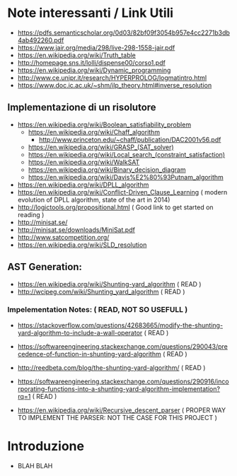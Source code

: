 * Note interessanti / Link Utili
  - https://pdfs.semanticscholar.org/0d03/82bf09f3054b957e4cc2271b3db4ab492260.pdf
  - https://www.jair.org/media/298/live-298-1558-jair.pdf
  - https://en.wikipedia.org/wiki/Truth_table
  - http://homepage.sns.it/lolli/dispense00/corso1.pdf
  - https://en.wikipedia.org/wiki/Dynamic_programming
  - http://www.ce.unipr.it/research/HYPERPROLOG/logmatintro.html
  - [[https://www.doc.ic.ac.uk/~shm/ilp_theory.html#inverse_resolution]]

** Implementazione di un risolutore
   - https://en.wikipedia.org/wiki/Boolean_satisfiability_problem
     - https://en.wikipedia.org/wiki/Chaff_algorithm
       - http://www.princeton.edu/~chaff/publication/DAC2001v56.pdf
     - https://en.wikipedia.org/wiki/GRASP_(SAT_solver)
     - https://en.wikipedia.org/wiki/Local_search_(constraint_satisfaction)
     - https://en.wikipedia.org/wiki/WalkSAT
     - https://en.wikipedia.org/wiki/Binary_decision_diagram
     - https://en.wikipedia.org/wiki/Davis%E2%80%93Putnam_algorithm
   - https://en.wikipedia.org/wiki/DPLL_algorithm
   - https://en.wikipedia.org/wiki/Conflict-Driven_Clause_Learning ( modern evolution of DPLL algorithm, state of the art in 2014)
   - http://logictools.org/propositional.html ( Good link to get started on reading )
   - http://minisat.se/
   - http://minisat.se/downloads/MiniSat.pdf
   - http://www.satcompetition.org/
   - [[https://en.wikipedia.org/wiki/SLD_resolution]]

** AST Generation:

  - https://en.wikipedia.org/wiki/Shunting-yard_algorithm ( READ )
  - http://wcipeg.com/wiki/Shunting_yard_algorithm ( READ )
  
*** Impelementation Notes: ( READ, NOT SO USEFULL )
    - https://stackoverflow.com/questions/42683665/modify-the-shunting-yard-algorithm-to-include-a-wall-operator ( READ )
    - https://softwareengineering.stackexchange.com/questions/290043/precedence-of-function-in-shunting-yard-algorithm ( READ )

    - http://reedbeta.com/blog/the-shunting-yard-algorithm/ ( READ )
    - https://softwareengineering.stackexchange.com/questions/290916/incorporating-functions-into-a-shunting-yard-algorithm-implementation?rq=1  ( READ )

  - https://en.wikipedia.org/wiki/Recursive_descent_parser ( PROPER WAY TO IMPLEMENT THE PARSER: NOT THE CASE FOR THIS PROJECT )

* Introduzione
  - BLAH BLAH
    
